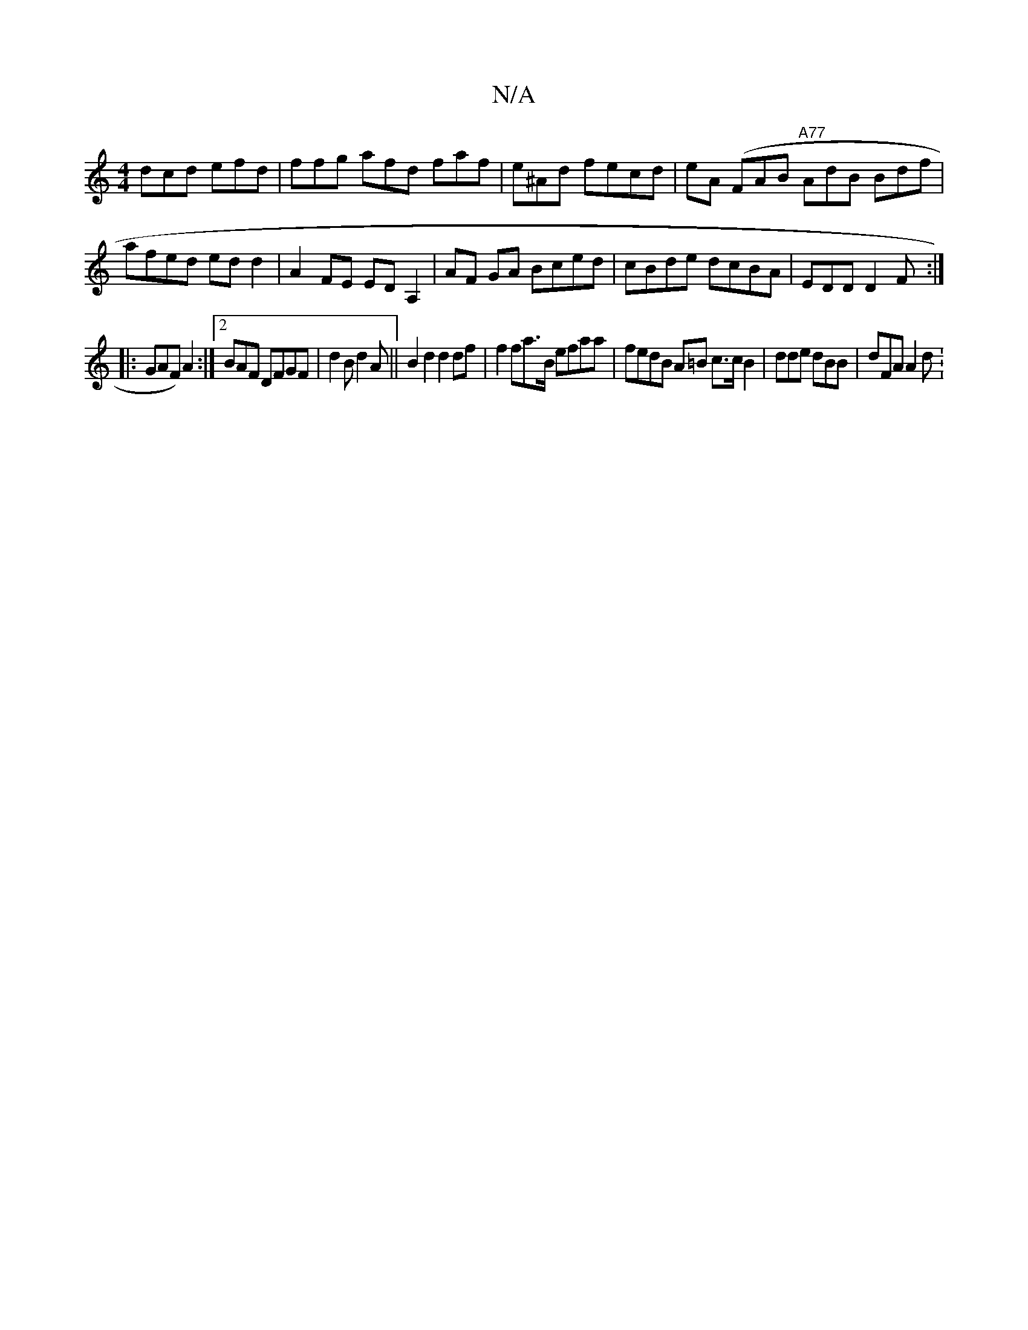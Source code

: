 X:1
T:N/A
M:4/4
R:N/A
K:Cmajor
dcd efd | ffg afd faf|e^Ad fecd|eA (FAB "A77"AdB Bdf|afed ed d2|A2 FE EDA,2 | AF GA Bced|cBde dcBA|EDD D2F:|
|: G^(AF) A2 :|2 BAF DFGF|d2B d2A ||B2d2 d2df|f2 fa>B efaa|fedB A=B c>c B2|dde dBB|dFA A2d: